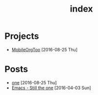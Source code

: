 #+TITLE: index
* Projects 
:PROPERTIES:
:HTML_CONTAINER_CLASS: project-list
:END:
- [[file:projects/mobile-org-too.org][MobileOrgToo]] [2016-08-25 Thu] 

* Posts
:PROPERTIES:
:HTML_CONTAINER_CLASS: post-list
:END:
- [[file:posts/posta.org][one]] [2016-08-25 Thu] 
- [[file:posts/postb.org][Emacs - Still the one]] [2016-04-03 Sun] 
